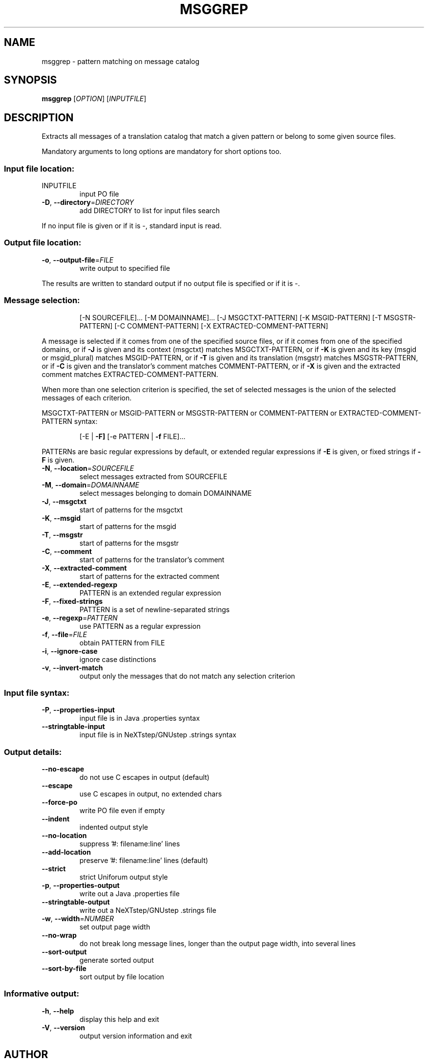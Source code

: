 .\" DO NOT MODIFY THIS FILE!  It was generated by help2man 1.24.
.TH MSGGREP "1" "November 2006" "GNU gettext-tools 0.16.1" GNU
.SH NAME
msggrep \- pattern matching on message catalog
.SH SYNOPSIS
.B msggrep
[\fIOPTION\fR] [\fIINPUTFILE\fR]
.SH DESCRIPTION
.\" Add any additional description here
.PP
Extracts all messages of a translation catalog that match a given pattern
or belong to some given source files.
.PP
Mandatory arguments to long options are mandatory for short options too.
.SS "Input file location:"
.TP
INPUTFILE
input PO file
.TP
\fB\-D\fR, \fB\-\-directory\fR=\fIDIRECTORY\fR
add DIRECTORY to list for input files search
.PP
If no input file is given or if it is -, standard input is read.
.SS "Output file location:"
.TP
\fB\-o\fR, \fB\-\-output\-file\fR=\fIFILE\fR
write output to specified file
.PP
The results are written to standard output if no output file is specified
or if it is -.
.SS "Message selection:"
.IP
[-N SOURCEFILE]... [-M DOMAINNAME]...
[-J MSGCTXT-PATTERN] [-K MSGID-PATTERN] [-T MSGSTR-PATTERN]
[-C COMMENT-PATTERN] [-X EXTRACTED-COMMENT-PATTERN]
.PP
A message is selected if it comes from one of the specified source files,
or if it comes from one of the specified domains,
or if \fB\-J\fR is given and its context (msgctxt) matches MSGCTXT-PATTERN,
or if \fB\-K\fR is given and its key (msgid or msgid_plural) matches MSGID-PATTERN,
or if \fB\-T\fR is given and its translation (msgstr) matches MSGSTR-PATTERN,
or if \fB\-C\fR is given and the translator's comment matches COMMENT-PATTERN,
or if \fB\-X\fR is given and the extracted comment matches EXTRACTED-COMMENT-PATTERN.
.PP
When more than one selection criterion is specified, the set of selected
messages is the union of the selected messages of each criterion.
.PP
MSGCTXT-PATTERN or MSGID-PATTERN or MSGSTR-PATTERN or COMMENT-PATTERN or
EXTRACTED-COMMENT-PATTERN syntax:
.IP
[-E | \fB\-F]\fR [-e PATTERN | \fB\-f\fR FILE]...
.PP
PATTERNs are basic regular expressions by default, or extended regular
expressions if \fB\-E\fR is given, or fixed strings if \fB\-F\fR is given.
.TP
\fB\-N\fR, \fB\-\-location\fR=\fISOURCEFILE\fR
select messages extracted from SOURCEFILE
.TP
\fB\-M\fR, \fB\-\-domain\fR=\fIDOMAINNAME\fR
select messages belonging to domain DOMAINNAME
.TP
\fB\-J\fR, \fB\-\-msgctxt\fR
start of patterns for the msgctxt
.TP
\fB\-K\fR, \fB\-\-msgid\fR
start of patterns for the msgid
.TP
\fB\-T\fR, \fB\-\-msgstr\fR
start of patterns for the msgstr
.TP
\fB\-C\fR, \fB\-\-comment\fR
start of patterns for the translator's comment
.TP
\fB\-X\fR, \fB\-\-extracted\-comment\fR
start of patterns for the extracted comment
.TP
\fB\-E\fR, \fB\-\-extended\-regexp\fR
PATTERN is an extended regular expression
.TP
\fB\-F\fR, \fB\-\-fixed\-strings\fR
PATTERN is a set of newline-separated strings
.TP
\fB\-e\fR, \fB\-\-regexp\fR=\fIPATTERN\fR
use PATTERN as a regular expression
.TP
\fB\-f\fR, \fB\-\-file\fR=\fIFILE\fR
obtain PATTERN from FILE
.TP
\fB\-i\fR, \fB\-\-ignore\-case\fR
ignore case distinctions
.TP
\fB\-v\fR, \fB\-\-invert\-match\fR
output only the messages that do not match any
selection criterion
.SS "Input file syntax:"
.TP
\fB\-P\fR, \fB\-\-properties\-input\fR
input file is in Java .properties syntax
.TP
\fB\-\-stringtable\-input\fR
input file is in NeXTstep/GNUstep .strings syntax
.SS "Output details:"
.TP
\fB\-\-no\-escape\fR
do not use C escapes in output (default)
.TP
\fB\-\-escape\fR
use C escapes in output, no extended chars
.TP
\fB\-\-force\-po\fR
write PO file even if empty
.TP
\fB\-\-indent\fR
indented output style
.TP
\fB\-\-no\-location\fR
suppress '#: filename:line' lines
.TP
\fB\-\-add\-location\fR
preserve '#: filename:line' lines (default)
.TP
\fB\-\-strict\fR
strict Uniforum output style
.TP
\fB\-p\fR, \fB\-\-properties\-output\fR
write out a Java .properties file
.TP
\fB\-\-stringtable\-output\fR
write out a NeXTstep/GNUstep .strings file
.TP
\fB\-w\fR, \fB\-\-width\fR=\fINUMBER\fR
set output page width
.TP
\fB\-\-no\-wrap\fR
do not break long message lines, longer than
the output page width, into several lines
.TP
\fB\-\-sort\-output\fR
generate sorted output
.TP
\fB\-\-sort\-by\-file\fR
sort output by file location
.SS "Informative output:"
.TP
\fB\-h\fR, \fB\-\-help\fR
display this help and exit
.TP
\fB\-V\fR, \fB\-\-version\fR
output version information and exit
.SH AUTHOR
Written by Bruno Haible.
.SH "REPORTING BUGS"
Report bugs to <bug-gnu-gettext@gnu.org>.
.SH COPYRIGHT
Copyright \(co 2001-2006 Free Software Foundation, Inc.
.br
This is free software; see the source for copying conditions.  There is NO
warranty; not even for MERCHANTABILITY or FITNESS FOR A PARTICULAR PURPOSE.
.SH "SEE ALSO"
The full documentation for
.B msggrep
is maintained as a Texinfo manual.  If the
.B info
and
.B msggrep
programs are properly installed at your site, the command
.IP
.B info msggrep
.PP
should give you access to the complete manual.
